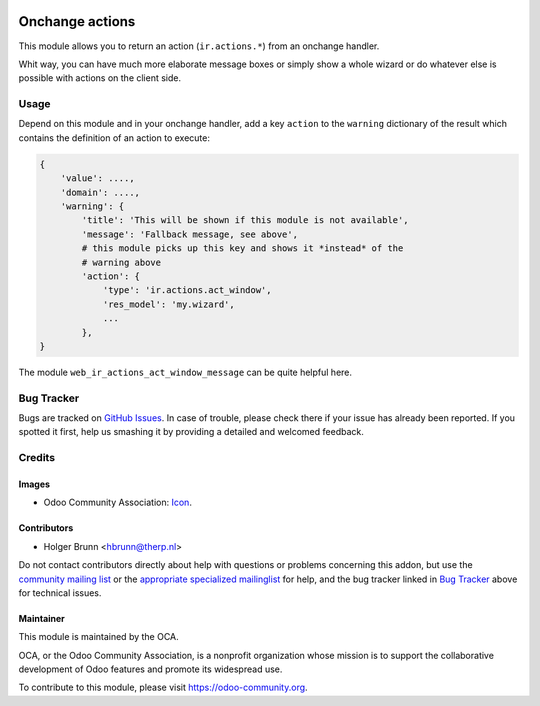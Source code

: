.. image:: https://img.shields.io/badge/licence-AGPL--3-blue.svg
    :target: http://www.gnu.org/licenses/agpl-3.0-standalone.html
    :alt: License: AGPL-3

================
Onchange actions
================

This module allows you to return an action (``ir.actions.*``) from an onchange handler.

Whit way, you can have much more elaborate message boxes or simply show a whole wizard or do whatever else is possible with actions on the client side.

Usage
=====

Depend on this module and in your onchange handler, add a key ``action`` to the ``warning`` dictionary of the result which contains the definition of an action to execute:

.. code:: python

    {
        'value': ....,
        'domain': ....,
        'warning': {
            'title': 'This will be shown if this module is not available',
            'message': 'Fallback message, see above',
            # this module picks up this key and shows it *instead* of the
            # warning above
            'action': {
                'type': 'ir.actions.act_window',
                'res_model': 'my.wizard',
                ...
            },
    }

The module ``web_ir_actions_act_window_message`` can be quite helpful here.

.. image:: https://odoo-community.org/website/image/ir.attachment/5784_f2813bd/datas
    :alt: Try me on Runbot
    :target: https://runbot.odoo-community.org/runbot/162/8.0

Bug Tracker
===========

Bugs are tracked on `GitHub Issues
<https://github.com/OCA/web/issues>`_. In case of trouble, please
check there if your issue has already been reported. If you spotted it first,
help us smashing it by providing a detailed and welcomed feedback.

Credits
=======

Images
------

* Odoo Community Association: `Icon <https://github.com/OCA/maintainer-tools/blob/master/template/module/static/description/icon.svg>`_.

Contributors
------------

* Holger Brunn <hbrunn@therp.nl>

Do not contact contributors directly about help with questions or problems concerning this addon, but use the `community mailing list <mailto:community@mail.odoo.com>`_ or the `appropriate specialized mailinglist <https://odoo-community.org/groups>`_ for help, and the bug tracker linked in `Bug Tracker`_ above for technical issues.

Maintainer
----------

.. image:: https://odoo-community.org/logo.png
   :alt: Odoo Community Association
   :target: https://odoo-community.org

This module is maintained by the OCA.

OCA, or the Odoo Community Association, is a nonprofit organization whose
mission is to support the collaborative development of Odoo features and
promote its widespread use.

To contribute to this module, please visit https://odoo-community.org.

